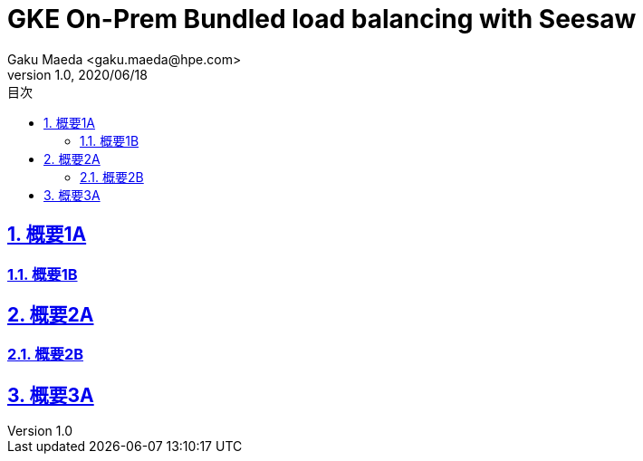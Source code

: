 :lang: ja
:doctype: book
:toclevels: 3
:toc-title: 目次
:sectnums:
:sectnumlevels: 4
:sectlinks:
:imagesdir: ./images
:icons: font
:source-highlighter: highlightjs
:example-caption: 例
:table-caption: 表
:figure-caption: 図
:chapter-label: 
:docname: = Asciidoc KB
:author: Gaku Maeda <gaku.maeda@hpe.com>
:revnumber: 1.0
:revdate: 2020/06/18

= GKE On-Prem Bundled load balancing with Seesaw
:toc:


== 概要1A

=== 概要1B

== 概要2A

=== 概要2B

== 概要3A
